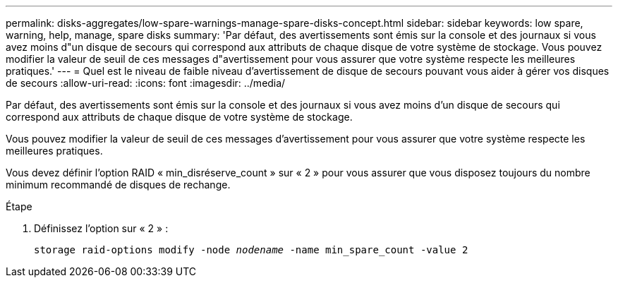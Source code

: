---
permalink: disks-aggregates/low-spare-warnings-manage-spare-disks-concept.html 
sidebar: sidebar 
keywords: low spare, warning, help, manage, spare disks 
summary: 'Par défaut, des avertissements sont émis sur la console et des journaux si vous avez moins d"un disque de secours qui correspond aux attributs de chaque disque de votre système de stockage. Vous pouvez modifier la valeur de seuil de ces messages d"avertissement pour vous assurer que votre système respecte les meilleures pratiques.' 
---
= Quel est le niveau de faible niveau d'avertissement de disque de secours pouvant vous aider à gérer vos disques de secours
:allow-uri-read: 
:icons: font
:imagesdir: ../media/


[role="lead"]
Par défaut, des avertissements sont émis sur la console et des journaux si vous avez moins d'un disque de secours qui correspond aux attributs de chaque disque de votre système de stockage.

Vous pouvez modifier la valeur de seuil de ces messages d'avertissement pour vous assurer que votre système respecte les meilleures pratiques.

Vous devez définir l'option RAID « min_disréserve_count » sur « 2 » pour vous assurer que vous disposez toujours du nombre minimum recommandé de disques de rechange.

.Étape
. Définissez l'option sur « 2 » :
+
`storage raid-options modify -node _nodename_ -name min_spare_count -value 2`


